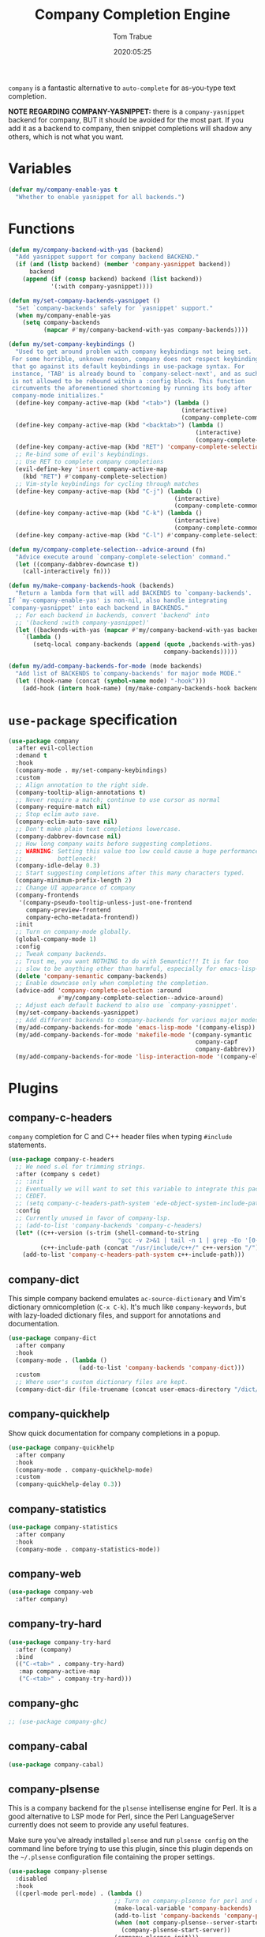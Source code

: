 #+title:  Company Completion Engine
#+author: Tom Trabue
#+email:  tom.trabue@gmail.com
#+date:   2020:05:25
#+tags:   company completion autocomplete lsp
#+STARTUP: fold

=company= is a fantastic alternative to =auto-complete= for as-you-type text
completion.

*NOTE REGARDING COMPANY-YASNIPPET:* there is a =company-yasnippet= backend for
company, BUT it should be avoided for the most part. If you add it as a backend
to company, then snippet completions will shadow any others, which is not what
you want.

* Variables
  #+begin_src emacs-lisp
    (defvar my/company-enable-yas t
      "Whether to enable yasnippet for all backends.")
  #+end_src

* Functions
  #+begin_src emacs-lisp
    (defun my/company-backend-with-yas (backend)
      "Add yasnippet support for company backend BACKEND."
      (if (and (listp backend) (member 'company-yasnippet backend))
          backend
        (append (if (consp backend) backend (list backend))
                '(:with company-yasnippet))))

    (defun my/set-company-backends-yasnippet ()
      "Set `company-backends' safely for `yasnippet' support."
      (when my/company-enable-yas
        (setq company-backends
              (mapcar #'my/company-backend-with-yas company-backends))))

    (defun my/set-company-keybindings ()
      "Used to get around problem with company keybindings not being set.
     For some horrible, unknown reason, company does not respect keybindings
     that go against its default keybindings in use-package syntax. For
     instance, 'TAB' is already bound to `company-select-next', and as such
     is not allowed to be rebound within a :config block. This function
     circumvents the aforementioned shortcoming by running its body after
     company-mode initializes."
      (define-key company-active-map (kbd "<tab>") (lambda ()
                                                     (interactive)
                                                     (company-complete-common-or-cycle 1)))
      (define-key company-active-map (kbd "<backtab>") (lambda ()
                                                         (interactive)
                                                         (company-complete-common-or-cycle -1)))
      (define-key company-active-map (kbd "RET") 'company-complete-selection)
      ;; Re-bind some of evil's keybindings.
      ;; Use RET to complete company completions
      (evil-define-key 'insert company-active-map
        (kbd "RET") #'company-complete-selection)
      ;; Vim-style keybindings for cycling through matches
      (define-key company-active-map (kbd "C-j") (lambda ()
                                                   (interactive)
                                                   (company-complete-common-or-cycle 1)))
      (define-key company-active-map (kbd "C-k") (lambda ()
                                                   (interactive)
                                                   (company-complete-common-or-cycle -1)))
      (define-key company-active-map (kbd "C-l") #'company-complete-selection))

    (defun my/company-complete-selection--advice-around (fn)
      "Advice execute around `company-complete-selection' command."
      (let ((company-dabbrev-downcase t))
        (call-interactively fn)))

    (defun my/make-company-backends-hook (backends)
      "Return a lambda form that will add BACKENDS to `company-backends'.
    If `my-company-enable-yas' is non-nil, also handle integrating
    `company-yasnippet' into each backend in BACKENDS."
      ;; For each backend in backends, convert 'backend' into
      ;; '(backend :with company-yasnippet)'
      (let ((backends-with-yas (mapcar #'my/company-backend-with-yas backends)))
        `(lambda ()
           (setq-local company-backends (append (quote ,backends-with-yas)
                                                company-backends)))))

    (defun my/add-company-backends-for-mode (mode backends)
      "Add list of BACKENDS to`company-backends' for major mode MODE."
      (let ((hook-name (concat (symbol-name mode) "-hook")))
        (add-hook (intern hook-name) (my/make-company-backends-hook backends))))
  #+end_src

* =use-package= specification
  #+begin_src emacs-lisp
    (use-package company
      :after evil-collection
      :demand t
      :hook
      (company-mode . my/set-company-keybindings)
      :custom
      ;; Align annotation to the right side.
      (company-tooltip-align-annotations t)
      ;; Never require a match; continue to use cursor as normal
      (company-require-match nil)
      ;; Stop eclim auto save.
      (company-eclim-auto-save nil)
      ;; Don't make plain text completions lowercase.
      (company-dabbrev-downcase nil)
      ;; How long company waits before suggesting completions.
      ;; WARNING: Setting this value too low could cause a huge performance
      ;;          bottleneck!
      (company-idle-delay 0.3)
      ;; Start suggesting completions after this many characters typed.
      (company-minimum-prefix-length 2)
      ;; Change UI appearance of company
      (company-frontends
       '(company-pseudo-tooltip-unless-just-one-frontend
         company-preview-frontend
         company-echo-metadata-frontend))
      :init
      ;; Turn on company-mode globally.
      (global-company-mode 1)
      :config
      ;; Tweak company backends.
      ;; Trust me, you want NOTHING to do with Semantic!!! It is far too
      ;; slow to be anything other than harmful, especially for emacs-lisp-mode.
      (delete 'company-semantic company-backends)
      ;; Enable downcase only when completing the completion.
      (advice-add 'company-complete-selection :around
                  #'my/company-complete-selection--advice-around)
      ;; Adjust each default backend to also use `company-yasnippet'.
      (my/set-company-backends-yasnippet)
      ;; Add different backends to company-backends for various major modes.
      (my/add-company-backends-for-mode 'emacs-lisp-mode '(company-elisp))
      (my/add-company-backends-for-mode 'makefile-mode '(company-symantic
                                                         company-capf
                                                         company-dabbrev))
      (my/add-company-backends-for-mode 'lisp-interaction-mode '(company-elisp)))
  #+end_src

* Plugins
** company-c-headers
   =company= completion for C and C++ header files when typing =#include=
   statements.

   #+begin_src emacs-lisp
     (use-package company-c-headers
       ;; We need s.el for trimming strings.
       :after (company s cedet)
       ;; :init
       ;; Eventually we will want to set this variable to integrate this package
       ;; CEDET.
       ;; (setq company-c-headers-path-system 'ede-object-system-include-path)
       :config
       ;; Currently unused in favor of company-lsp.
       ;; (add-to-list 'company-backends 'company-c-headers)
       (let* ((c++-version (s-trim (shell-command-to-string
                                    "gcc -v 2>&1 | tail -n 1 | grep -Eo '[0-9]+(\.[0-9]+)*'")))
              (c++-include-path (concat "/usr/include/c++/" c++-version "/")))
         (add-to-list 'company-c-headers-path-system c++-include-path)))
   #+end_src

** company-dict
   This simple company backend emulates =ac-source-dictionary= and Vim's
   dictionary omnicompletion (=C-x C-k=). It's much like =company-keywords=, but
   with lazy-loaded dictionary files, and support for annotations and
   documentation.

   #+begin_src emacs-lisp
     (use-package company-dict
       :after company
       :hook
       (company-mode . (lambda ()
                         (add-to-list 'company-backends 'company-dict)))
       :custom
       ;; Where user's custom dictionary files are kept.
       (company-dict-dir (file-truename (concat user-emacs-directory "/dict/"))))
   #+end_src

** company-quickhelp
   Show quick documentation for company completions in a popup.

   #+begin_src emacs-lisp
     (use-package company-quickhelp
       :after company
       :hook
       (company-mode . company-quickhelp-mode)
       :custom
       (company-quickhelp-delay 0.3))
   #+end_src

** company-statistics
   #+begin_src emacs-lisp
     (use-package company-statistics
       :after company
       :hook
       (company-mode . company-statistics-mode))
   #+end_src

** company-web
   #+begin_src emacs-lisp
     (use-package company-web
       :after company)
   #+end_src

** company-try-hard
   #+begin_src emacs-lisp
     (use-package company-try-hard
       :after (company)
       :bind
       (("C-<tab>" . company-try-hard)
        :map company-active-map
        ("C-<tab>" . company-try-hard)))
   #+end_src

** company-ghc
   #+begin_src emacs-lisp
     ;; (use-package company-ghc)
   #+end_src

** company-cabal
   #+begin_src emacs-lisp
     (use-package company-cabal)
   #+end_src

** company-plsense
   This is a company backend for the =plsense= intellisense engine for Perl.  It
   is a good alternative to LSP mode for Perl, since the Perl LanguageServer
   currently does not seem to provide any useful features.

   Make sure you've already installed =plsense= and run =plsense config= on the
   command line before trying to use this plugin, since this plugin depends on
   the =~/.plsense= configuration file containing the proper settings.

   #+begin_src emacs-lisp
     (use-package company-plsense
       :disabled
       :hook
       ((cperl-mode perl-mode) . (lambda ()
                                   ;; Turn on company-plsense for perl and cperl mode.
                                   (make-local-variable 'company-backends)
                                   (add-to-list 'company-backends 'company-plsense)
                                   (when (not company-plsense--server-started-p)
                                     (company-plsense-start-server))
                                   (company-plsense-init)))
       :init
       (setq company-plsense-ignore-compile-errors t))
   #+end_src

** company-auctex
   #+begin_src emacs-lisp
     (use-package company-auctex
       :after (auctex company)
       :hook
       (tex-mode . (lambda ()
                     (add-to-list 'company-backends 'company-auctex)
                     (company-auctex-init))))
   #+end_src

** company-lsp
   =company-lsp= is a company backend supporting =lsp-mode=.

   *NOTE*: You should never have to use =company-lsp=! It is a deprecated
   package that is only useful in particular circumstances. The only supported
   company backend for =lsp-mode= is =company-capf=, so try using that one
   first.

   #+begin_src emacs-lisp
     (use-package company-lsp
       :disabled
       :after (company lsp-mode)
       ;; Only activate company-lsp for specific modes
       :hook
       ((sh-mode c-mode-common) . (lambda ()
                                    (make-local-variable 'company-backends)
                                    (add-to-list 'company-backends 'company-lsp)))
       :custom
       (company-lsp-cache-candidates nil)
       (company-lsp-async t)
       (company-lsp-enable-snippet t)
       (company-lsp-enable-recompletion t))
   #+end_src

** company-box
   =company-box= is a company front-end with icons. It provides a great, modern
   looking UI for company completions similar to something like Visual Studio
   Code.

   *NOTE:* =company-box= only works in GUI Emacs.

   #+begin_src emacs-lisp
     (use-package company-box
       :after company
       :if (display-graphic-p)
       :hook
       (company-mode . company-box-mode))
   #+end_src

** company-prescient
   =prescient= intelligent completion support for =company-mode=.

   #+begin_src emacs-lisp
     (use-package company-prescient
       :after (company prescient)
       :hook
       (company-mode . company-prescient-mode))
   #+end_src
